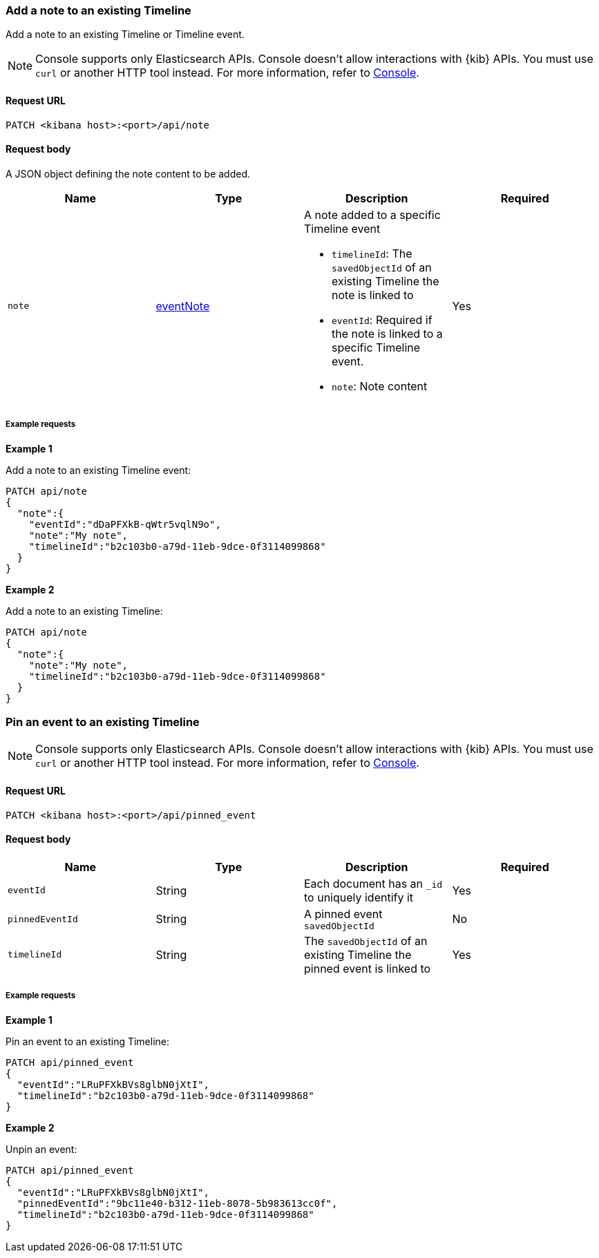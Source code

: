 [[timeline-api-update]]
=== Add a note to an existing Timeline

Add a note to an existing Timeline or Timeline event.

NOTE: Console supports only Elasticsearch APIs. Console doesn't allow interactions with {kib} APIs. You must use `curl` or another HTTP tool instead. For more information, refer to https://www.elastic.co/guide/en/kibana/current/console-kibana.html[Console].

==== Request URL

`PATCH <kibana host>:<port>/api/note`

==== Request body

A JSON object defining the note content to be added.

[width="100%",options="header"]
|==============================================
|Name |Type |Description |Required
|`note` | <<eventNotes-obj, eventNote>> a|A note added to a specific Timeline event

* `timelineId`: The `savedObjectId` of an existing Timeline the note is linked to
* `eventId`: Required if the note is linked to a specific Timeline event.
* `note`: Note content

|Yes


|==============================================

===== Example requests

*Example 1*

Add a note to an existing Timeline event:

[source,console]
--------------------------------------------------
PATCH api/note
{
  "note":{
    "eventId":"dDaPFXkB-qWtr5vqlN9o",
    "note":"My note",
    "timelineId":"b2c103b0-a79d-11eb-9dce-0f3114099868"
  }
}
--------------------------------------------------


*Example 2*

Add a note to an existing Timeline:

[source,console]
--------------------------------------------------
PATCH api/note
{
  "note":{
    "note":"My note",
    "timelineId":"b2c103b0-a79d-11eb-9dce-0f3114099868"
  }
}
--------------------------------------------------

=== Pin an event to an existing Timeline

NOTE: Console supports only Elasticsearch APIs. Console doesn't allow interactions with {kib} APIs. You must use `curl` or another HTTP tool instead. For more information, refer to https://www.elastic.co/guide/en/kibana/current/console-kibana.html[Console].

==== Request URL

`PATCH <kibana host>:<port>/api/pinned_event`

==== Request body

[width="100%",options="header"]
|==============================================
|Name |Type |Description |Required
|`eventId` | String |Each document has an `_id` to uniquely identify it |Yes
|`pinnedEventId` | String |A pinned event `savedObjectId` |No
|`timelineId` | String | The `savedObjectId` of an existing Timeline the pinned event is linked to |Yes


|==============================================

===== Example requests

*Example 1*

Pin an event to an existing Timeline:

[source,console]
--------------------------------------------------
PATCH api/pinned_event
{
  "eventId":"LRuPFXkBVs8glbN0jXtI",
  "timelineId":"b2c103b0-a79d-11eb-9dce-0f3114099868"
}
--------------------------------------------------


*Example 2*

Unpin an event:

[source,console]
--------------------------------------------------
PATCH api/pinned_event
{
  "eventId":"LRuPFXkBVs8glbN0jXtI",
  "pinnedEventId":"9bc11e40-b312-11eb-8078-5b983613cc0f",
  "timelineId":"b2c103b0-a79d-11eb-9dce-0f3114099868"
}
--------------------------------------------------
